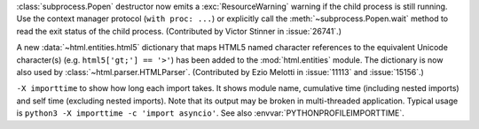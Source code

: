 :class:`subprocess.Popen` destructor now emits a :exc:`ResourceWarning` warning
if the child process is still running. Use the context manager protocol (``with
proc: ...``) or explicitly call the :meth:`~subprocess.Popen.wait` method to
read the exit status of the child process. (Contributed by Victor Stinner in
:issue:`26741`.)

A new :data:`~html.entities.html5` dictionary that maps HTML5 named character
references to the equivalent Unicode character(s) (e.g. ``html5['gt;'] ==
'>'``) has been added to the :mod:`html.entities` module.  The dictionary is
now also used by :class:`~html.parser.HTMLParser`.  (Contributed by Ezio
Melotti in :issue:`11113` and :issue:`15156`.)

``-X importtime`` to show how long each import takes. It shows module
name, cumulative time (including nested imports) and self time (excluding
nested imports).  Note that its output may be broken in multi-threaded
application.  Typical usage is ``python3 -X importtime -c 'import
asyncio'``.  See also :envvar:`PYTHONPROFILEIMPORTTIME`.
